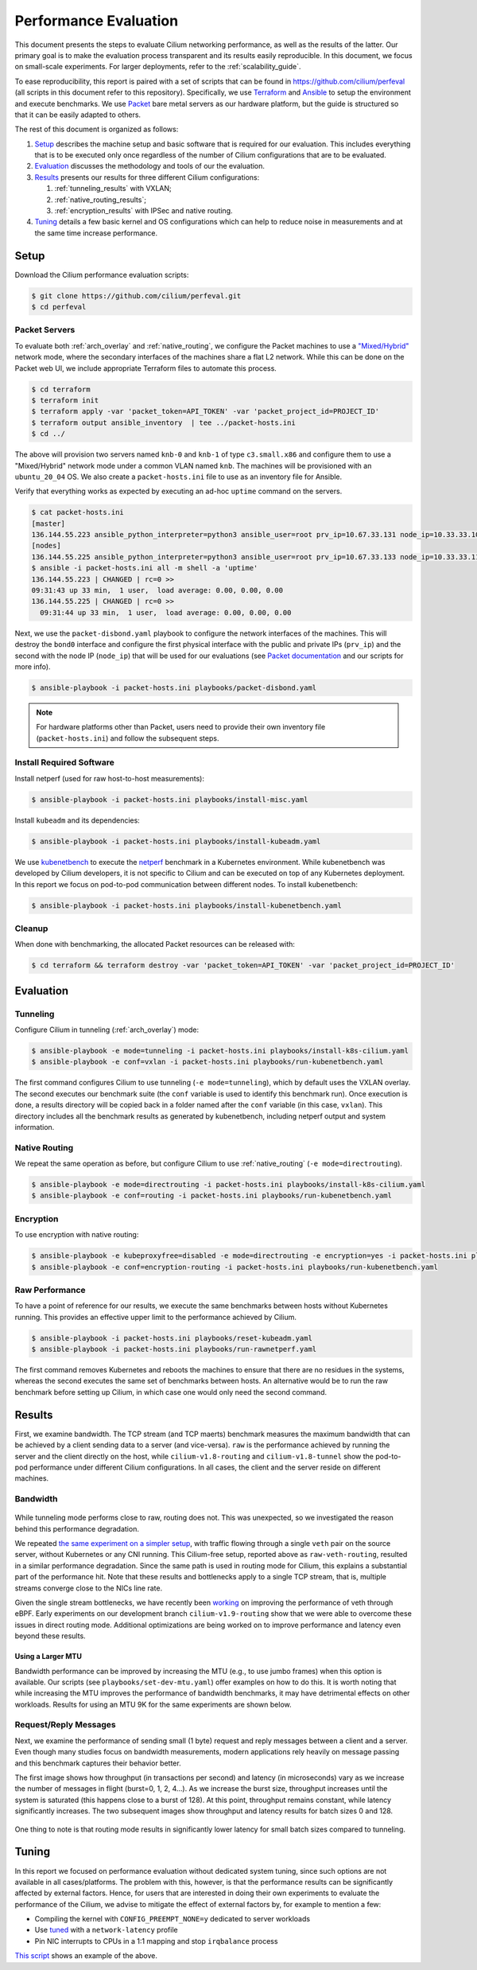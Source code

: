 .. only:: not (epub or latex or html)

    WARNING: You are looking at unreleased Cilium documentation.
    Please use the official rendered version released here:
    https://docs.cilium.io

.. _performance_report:

**********************
Performance Evaluation
**********************

This document presents the steps to evaluate Cilium networking performance, as
well as the results of the latter. Our primary goal is to make the evaluation
process transparent and its results easily reproducible. In this document, we
focus on small-scale experiments. For larger deployments, refer to the :ref:`scalability_guide`.

To ease reproducibility, this report is paired with a set of scripts that can be
found in https://github.com/cilium/perfeval (all scripts in this document refer
to this repository). Specifically, we use
`Terraform <https://www.terraform.io/>`_ and `Ansible
<https://www.ansible.com/>`_ to setup the environment and execute benchmarks.
We use `Packet <https://www.packet.com/>`_ bare metal servers as our hardware
platform, but the guide is structured so that it can be easily adapted to
others.

The rest of this document is organized as follows:

#. `Setup`_ describes the machine setup and basic software that is required for
   our evaluation. This includes everything that is to be executed only once
   regardless of the number of Cilium configurations that are to be evaluated.

#. `Evaluation`_ discusses the methodology and tools of our the evaluation.

#. `Results`_  presents our results for three different Cilium configurations:

   #. :ref:`tunneling_results` with VXLAN;
   #. :ref:`native_routing_results`;
   #. :ref:`encryption_results` with IPSec and native routing.

#. `Tuning`_ details a few basic kernel and OS configurations which can help
   to reduce noise in measurements and at the same time increase performance.

-----
Setup
-----

Download the Cilium performance evaluation scripts:

.. code-block:: shell-session

  $ git clone https://github.com/cilium/perfeval.git
  $ cd perfeval

Packet Servers
--------------

To evaluate both :ref:`arch_overlay` and :ref:`native_routing`, we configure
the Packet machines to use a `"Mixed/Hybrid"
<https://www.packet.com/developers/docs/network/advanced/layer-2/>`_ network
mode, where the secondary interfaces of the machines share a flat L2 network.
While this can be done on the Packet web UI, we include appropriate Terraform
files to automate this process.


.. code-block:: shell-session

  $ cd terraform
  $ terraform init
  $ terraform apply -var 'packet_token=API_TOKEN' -var 'packet_project_id=PROJECT_ID'
  $ terraform output ansible_inventory  | tee ../packet-hosts.ini
  $ cd ../


The above will provision two servers named ``knb-0`` and ``knb-1`` of type
``c3.small.x86`` and configure them to use a "Mixed/Hybrid" network mode under a
common VLAN named ``knb``.  The machines will be provisioned with an
``ubuntu_20_04`` OS.  We also create a ``packet-hosts.ini`` file to use as an
inventory file for Ansible.

Verify that everything works as expected by executing an ad-hoc ``uptime``
command on the servers.

.. code-block:: shell-session

  $ cat packet-hosts.ini
  [master]
  136.144.55.223 ansible_python_interpreter=python3 ansible_user=root prv_ip=10.67.33.131 node_ip=10.33.33.10 master=knb-0
  [nodes]
  136.144.55.225 ansible_python_interpreter=python3 ansible_user=root prv_ip=10.67.33.133 node_ip=10.33.33.11
  $ ansible -i packet-hosts.ini all -m shell -a 'uptime'
  136.144.55.223 | CHANGED | rc=0 >>
  09:31:43 up 33 min,  1 user,  load average: 0.00, 0.00, 0.00
  136.144.55.225 | CHANGED | rc=0 >>
    09:31:44 up 33 min,  1 user,  load average: 0.00, 0.00, 0.00


Next, we use the ``packet-disbond.yaml`` playbook to configure the network
interfaces of the machines. This will destroy the ``bond0`` interface and
configure the first physical interface with the public and private IPs
(``prv_ip``) and the second with the node IP (``node_ip``) that will be used
for our evaluations (see `Packet documentation
<https://www.packet.com/resources/guides/layer-2-configurations/>`_ and our
scripts for more info).

.. code-block:: shell-session

  $ ansible-playbook -i packet-hosts.ini playbooks/packet-disbond.yaml


.. note::

    For hardware platforms other than Packet, users need to provide their own
    inventory file (``packet-hosts.ini``) and follow the subsequent steps.


Install Required Software
-------------------------

Install netperf (used for raw host-to-host measurements):

.. code-block:: shell-session

  $ ansible-playbook -i packet-hosts.ini playbooks/install-misc.yaml


Install ``kubeadm`` and its dependencies:

.. code-block:: shell-session

  $ ansible-playbook -i packet-hosts.ini playbooks/install-kubeadm.yaml

We use `kubenetbench <https://github.com/cilium/kubenetbench>`_ to execute the
`netperf <https://hewlettpackard.github.io/netperf/>`_ benchmark in a Kubernetes
environment.  While kubenetbench was developed by Cilium developers, it is not
specific to Cilium and can be executed on top of any Kubernetes deployment. In
this report we focus on pod-to-pod communication between different nodes. To
install kubenetbench:

.. code-block:: shell-session

  $ ansible-playbook -i packet-hosts.ini playbooks/install-kubenetbench.yaml


Cleanup
-------

When done with benchmarking, the allocated Packet resources can be released with:

.. code-block:: shell-session

  $ cd terraform && terraform destroy -var 'packet_token=API_TOKEN' -var 'packet_project_id=PROJECT_ID'


----------
Evaluation
----------

.. _tunneling_results:

Tunneling
---------

Configure Cilium in tunneling (:ref:`arch_overlay`) mode:

.. code-block:: shell-session

  $ ansible-playbook -e mode=tunneling -i packet-hosts.ini playbooks/install-k8s-cilium.yaml
  $ ansible-playbook -e conf=vxlan -i packet-hosts.ini playbooks/run-kubenetbench.yaml

The first command configures Cilium to use tunneling (``-e mode=tunneling``),
which by default uses the VXLAN overlay.  The second executes our benchmark
suite (the ``conf`` variable is used to identify this benchmark run). Once
execution is done, a results directory will be copied back in a folder named
after the ``conf`` variable (in this case, ``vxlan``). This directory includes
all the benchmark results as generated by kubenetbench, including netperf output
and system information.

.. _native_routing_results:

Native Routing
--------------

We repeat the same operation as before, but configure Cilium to use
:ref:`native_routing` (``-e mode=directrouting``).

.. code-block:: shell-session

  $ ansible-playbook -e mode=directrouting -i packet-hosts.ini playbooks/install-k8s-cilium.yaml
  $ ansible-playbook -e conf=routing -i packet-hosts.ini playbooks/run-kubenetbench.yaml

.. _encryption_results:

Encryption
----------

To use encryption with native routing:

.. code-block:: shell-session

    $ ansible-playbook -e kubeproxyfree=disabled -e mode=directrouting -e encryption=yes -i packet-hosts.ini playbooks/install-k8s-cilium.yaml
    $ ansible-playbook -e conf=encryption-routing -i packet-hosts.ini playbooks/run-kubenetbench.yaml

Raw Performance
---------------

To have a point of reference for our results, we execute the same benchmarks
between hosts without Kubernetes running. This provides an effective upper
limit to the performance achieved by Cilium.

.. code-block:: shell-session

  $ ansible-playbook -i packet-hosts.ini playbooks/reset-kubeadm.yaml
  $ ansible-playbook -i packet-hosts.ini playbooks/run-rawnetperf.yaml

The first command removes Kubernetes and reboots the machines to ensure that there
are no residues in the systems, whereas the second executes the same set of
benchmarks between hosts. An alternative would be to run the raw benchmark
before setting up Cilium, in which case one would only need the second command.

-------
Results
-------

First, we examine bandwidth. The TCP stream (and TCP maerts) benchmark measures the
maximum bandwidth that can be achieved by a client sending data to a server (and
vice-versa). ``raw`` is the performance achieved by running the server and the
client directly on the host, while ``cilium-v1.8-routing`` and
``cilium-v1.8-tunnel`` show the pod-to-pod performance under different Cilium
configurations. In all cases, the client and the server reside on different
machines.

Bandwidth
---------

.. figure:: images/tcp_stream.png
  :width: 450
  :alt: TCP stream

.. figure:: images/tcp_maerts.png
  :width: 450
  :alt: TCP maerts

While tunneling mode performs close to raw, routing does not. This was
unexpected, so we investigated the reason behind this performance degradation.

We repeated `the same experiment on a simpler setup <https://gist.github.com/kkourt/503b5316ac98b03e2801f4a92c2d35cb>`_, with traffic flowing
through a single ``veth`` pair on the source server, without Kubernetes or any
CNI running. This Cilium-free setup, reported above as ``raw-veth-routing``,
resulted in a similar performance degradation. Since the same path is used in
routing mode for Cilium, this explains a substantial part of the performance
hit. Note that these results and bottlenecks apply to a single TCP stream, that
is, multiple streams converge close to the NICs line rate.

Given the single stream bottlenecks, we have recently been `working
<https://lore.kernel.org/bpf/cover.1600967205.git.daniel@iogearbox.net/T/>`_ on
improving the performance of veth through eBPF. Early experiments on our
development branch ``cilium-v1.9-routing`` show that we were able to overcome
these issues in direct routing mode. Additional optimizations are being worked
on to improve performance and latency even beyond these results.

Using a Larger MTU
..................

Bandwidth performance can be improved by increasing the MTU (e.g., to use jumbo
frames) when this option is available. Our scripts (see
``playbooks/set-dev-mtu.yaml``) offer examples on how to do this.
It is worth noting that while increasing the MTU improves the
performance of bandwidth benchmarks, it may have detrimental effects on other
workloads. Results for using an MTU 9K for the same experiments are shown
below.

.. figure:: images/tcp_stream-mtu9k.png
  :width: 450
  :alt: TCP stream

.. figure:: images/tcp_maerts-mtu9k.png
  :width: 450
  :alt: TCP maerts

Request/Reply Messages
----------------------

Next, we examine the performance of sending small (1 byte) request and reply
messages between a client and a server. Even though many studies focus on
bandwidth measurements, modern applications rely heavily on message passing and
this benchmark captures their behavior better.

The first image shows how throughput (in transactions per second) and latency
(in microseconds) vary as we increase the number of messages in flight
(burst=0, 1, 2, 4...). As we increase the burst size, throughput increases
until the system is saturated (this happens close to a burst of 128). At this
point, throughput remains constant, while latency significantly increases. The
two subsequent images show throughput and latency results for batch sizes 0 and
128.

.. figure:: images/tcp_rr.png
  :width: 700
  :alt: TCP RR

.. figure:: images/tcp_rr-qd0.png
  :width: 450
  :alt: TCP RR / batch=0

.. figure:: images/tcp_rr-qd128.png
  :width: 450
  :alt: TCP RR / batch=128

One thing to note is that routing mode results in significantly lower latency
for small batch sizes compared to tunneling.

------
Tuning
------

In this report we focused on performance evaluation without dedicated system tuning,
since such options are not available in all cases/platforms. The problem with this,
however, is that the performance results can be significantly affected by external
factors. Hence, for users that are interested in doing their own experiments to evaluate
the performance of the Cilium, we advise to mitigate the effect of external factors by,
for example to mention a few:

* Compiling the kernel with ``CONFIG_PREEMPT_NONE=y`` dedicated to server workloads
* Use `tuned <https://tuned-project.org/>`_ with a ``network-latency`` profile
* Pin NIC interrupts to CPUs in a 1:1 mapping and stop ``irqbalance`` process

`This script
<https://github.com/borkmann/netperf_scripts/blob/master/base_setup.sh>`_ shows
an example of the above.
